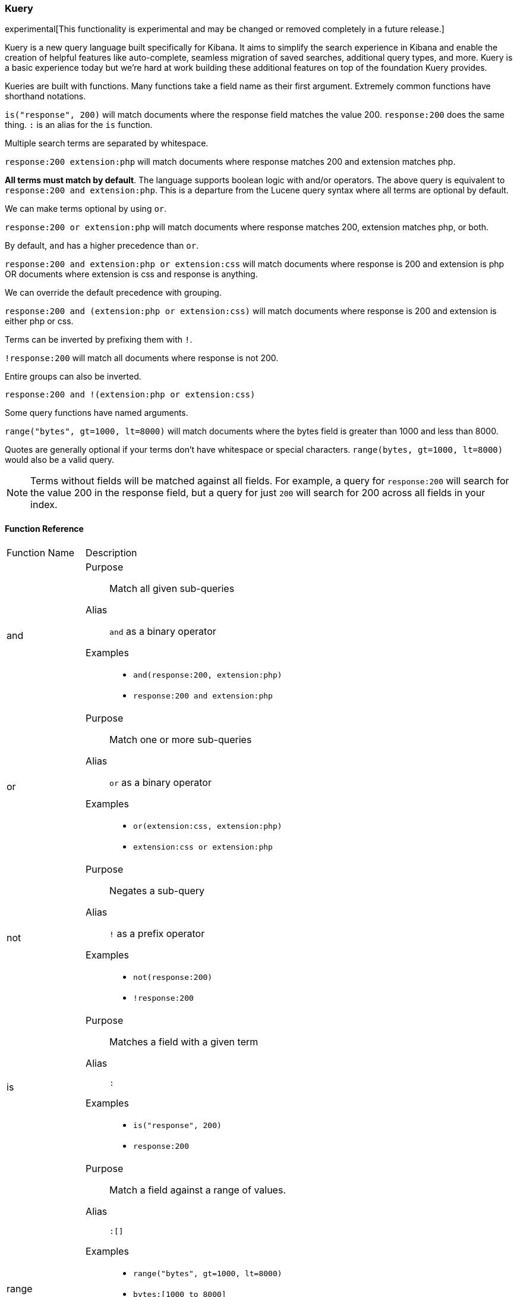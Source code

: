 [[kuery-query]]
=== Kuery

experimental[This functionality is experimental and may be changed or removed completely in a future release.]

Kuery is a new query language built specifically for Kibana. It aims to simplify the search experience in Kibana
and enable the creation of helpful features like auto-complete, seamless migration of saved searches, additional
query types, and more. Kuery is a basic experience today but we're hard at work building these additional features on
top of the foundation Kuery provides.

Kueries are built with functions. Many functions take a field name as their first argument. Extremely common functions have shorthand notations.

`is("response", 200)` will match documents where the response field matches the value 200.
`response:200` does the same thing. `:` is an alias for the `is` function.

Multiple search terms are separated by whitespace.

`response:200 extension:php` will match documents where response matches 200 and extension matches php.

*All terms must match by default*. The language supports boolean logic with and/or operators. The above query is equivalent to `response:200 and extension:php`.
This is a departure from the Lucene query syntax where all terms are optional by default.

We can make terms optional by using `or`.

`response:200 or extension:php` will match documents where response matches 200, extension matches php, or both.

By default, `and` has a higher precedence than `or`.

`response:200 and extension:php or extension:css` will match documents where response is 200 and extension is php OR documents where extension is css and response is anything.

We can override the default precedence with grouping.

`response:200 and (extension:php or extension:css)` will match documents where response is 200 and extension is either php or css.

Terms can be inverted by prefixing them with `!`.

`!response:200` will match all documents where response is not 200.

Entire groups can also be inverted.

`response:200 and !(extension:php or extension:css)`

Some query functions have named arguments.

`range("bytes", gt=1000, lt=8000)` will match documents where the bytes field is greater than 1000 and less than 8000.

Quotes are generally optional if your terms don't have whitespace or special characters. `range(bytes, gt=1000, lt=8000)`
would also be a valid query.

[NOTE]
============
Terms without fields will be matched against all fields. For example, a query for `response:200` will search for the value 200
in the response field, but a query for just `200` will search for 200 across all fields in your index.
============

==== Function Reference

[horizontal]
Function Name::  Description

and:: 
Purpose::: Match all given sub-queries
Alias::: `and` as a binary operator
Examples::: 
* `and(response:200, extension:php)`
* `response:200 and extension:php`

or::
Purpose::: Match one or more sub-queries
Alias::: `or` as a binary operator
Examples::: 
* `or(extension:css, extension:php)`
* `extension:css or extension:php`

not::
Purpose::: Negates a sub-query
Alias::: `!` as a prefix operator
Examples:::
* `not(response:200)` 
* `!response:200`

is::
Purpose::: Matches a field with a given term
Alias::: `:`
Examples::: 
* `is("response", 200)`
* `response:200`

range::
Purpose::: Match a field against a range of values.
Alias::: `:[]`
Examples::: 
* `range("bytes", gt=1000, lt=8000)`
* `bytes:[1000 to 8000]`
Named arguments:::
* `gt` - greater than
* `gte` - greater than or equal to
* `lt` - less than
* `lte` - less than or equal to

exists::
Purpose::: Match documents where a given field exists
Examples::: `exists("response")`

geoBoundingBox::
Purpose::: Creates a geo_bounding_box query
Examples:::
* `geoBoundingBox("coordinates", topLeft="40.73, -74.1", bottomRight="40.01, -71.12")` (whitespace between lat and lon is ignored)
Named arguments:::
* `topLeft` - the top left corner of the bounding box as a "lat, lon" string
* `bottomRight` - the bottom right corner of the bounding box as a "lat, lon" string

geoPolygon::
Purpose::: Creates a geo_polygon query given 3 or more points as "lat, lon"
Examples::: 
* `geoPolygon("geo.coordinates", "40.97, -127.26", "24.20, -84.375", "40.44, -66.09")`